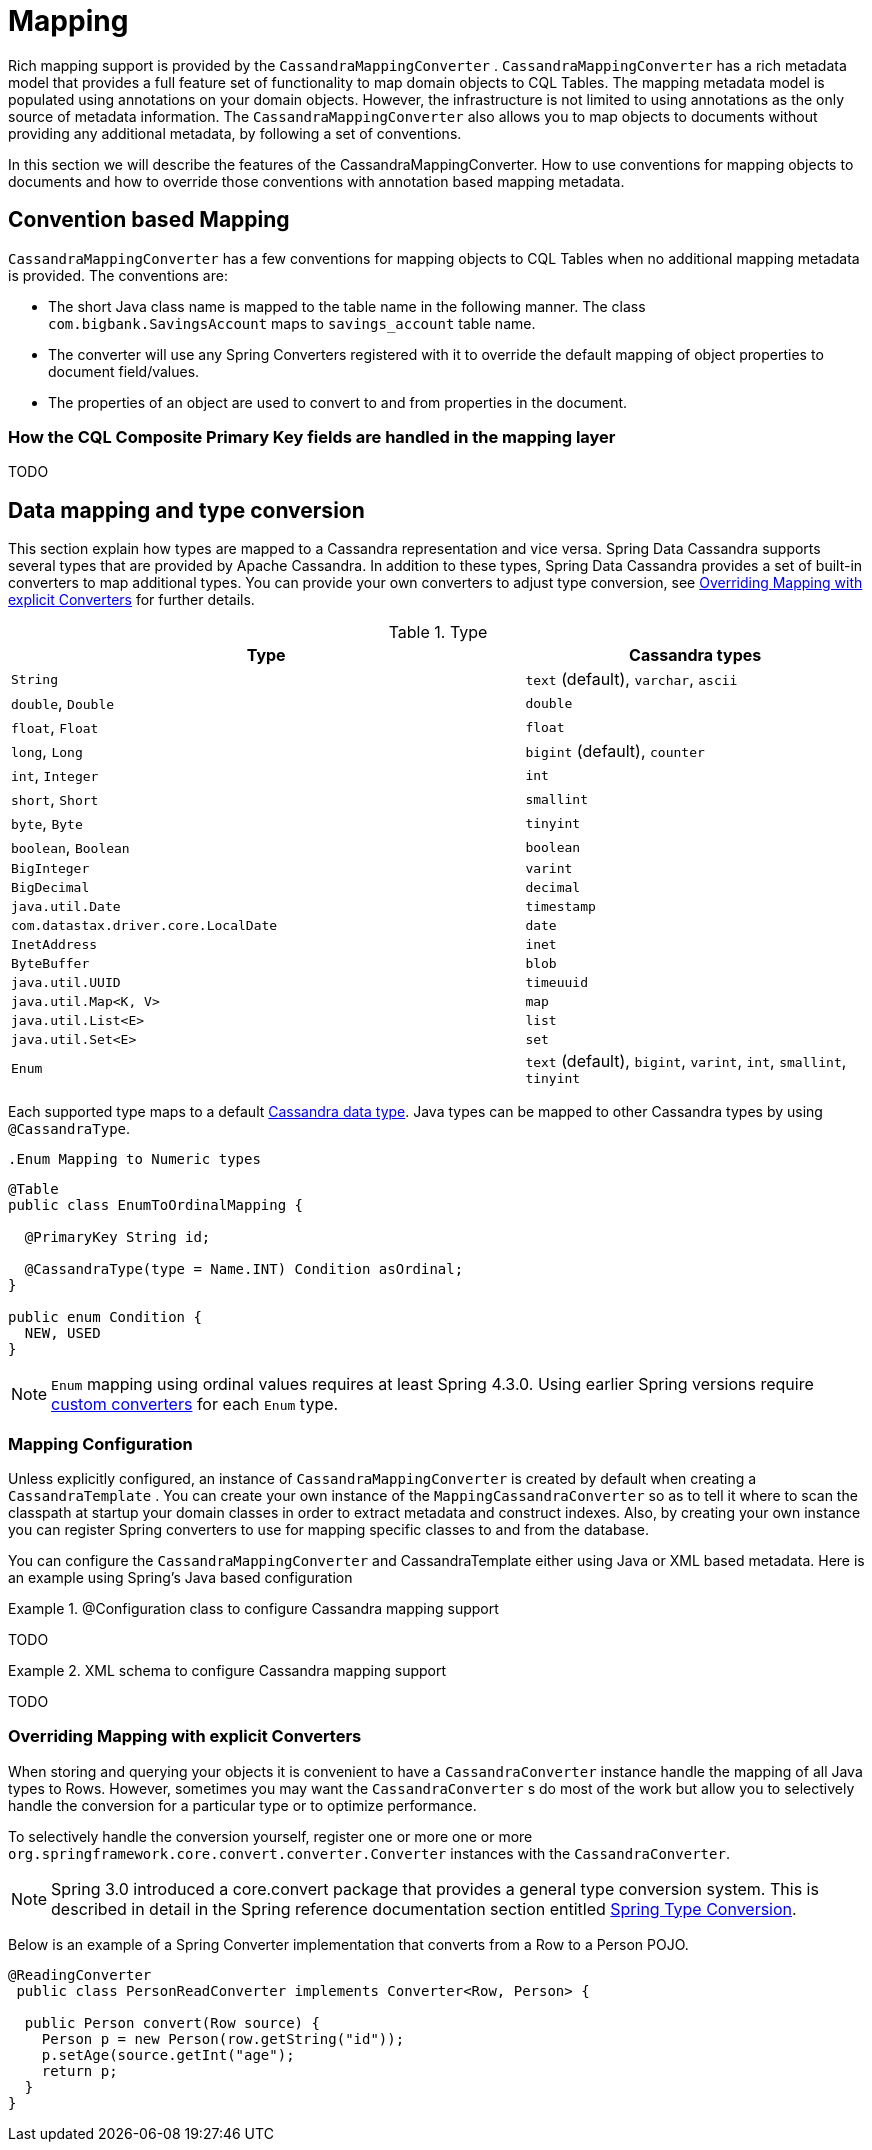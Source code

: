 [[mapping-chapter]]
= Mapping

Rich mapping support is provided by the `CassandraMappingConverter` . `CassandraMappingConverter` has a rich metadata model that provides a full feature set of functionality to map domain objects to CQL Tables. The mapping metadata model is populated using annotations on your domain objects. However, the infrastructure is not limited to using annotations as the only source of metadata information. The `CassandraMappingConverter` also allows you to map objects to documents without providing any additional metadata, by following a set of conventions.

In this section we will describe the features of the CassandraMappingConverter. How to use conventions for mapping objects to documents and how to override those conventions with annotation based mapping metadata.

[[mapping-conventions]]
== Convention based Mapping

`CassandraMappingConverter` has a few conventions for mapping objects to CQL Tables when no additional mapping metadata is provided. The conventions are:

* The short Java class name is mapped to the table name in the following manner. The class `com.bigbank.SavingsAccount` maps to `savings_account` table name.
* The converter will use any Spring Converters registered with it to override the default mapping of object properties to document field/values.
* The properties of an object are used to convert to and from properties in the document.

[[mapping-conventions-id-field]]
=== How the CQL Composite Primary Key fields are handled in the mapping layer

TODO

[[mapping-conversion]]
== Data mapping and type conversion

This section explain how types are mapped to a Cassandra representation and vice versa. Spring Data Cassandra supports several types that are provided by Apache Cassandra.
In addition to these types, Spring Data Cassandra provides a set of built-in converters to map additional types. You can provide your own converters to adjust type conversion, see <<mapping-explicit-converters>> for further details.

[cols="3,2", options="header"]
.Type
|===
| Type
| Cassandra types

| `String`
| `text` (default), `varchar`, `ascii`

| `double`, `Double`
| `double`

| `float`, `Float`
| `float`

| `long`, `Long`
| `bigint` (default), `counter`

| `int`, `Integer`
| `int`

| `short`, `Short`
| `smallint`

| `byte`, `Byte`
| `tinyint`

| `boolean`, `Boolean`
| `boolean`

| `BigInteger`
| `varint`

| `BigDecimal`
| `decimal`

| `java.util.Date`
| `timestamp`

| `com.datastax.driver.core.LocalDate`
| `date`

| `InetAddress`
| `inet`

| `ByteBuffer`
| `blob`

| `java.util.UUID`
| `timeuuid`

| `java.util.Map<K, V>`
| `map`

| `java.util.List<E>`
| `list`

| `java.util.Set<E>`
| `set`

| `Enum`
| `text` (default), `bigint`, `varint`, `int`, `smallint`, `tinyint`

|===

Each supported type maps to a default
https://docs.datastax.com/en/cql/3.3/cql/cql_reference/cql_data_types_c.html[Cassandra data type].
Java types can be mapped to other Cassandra types by using `@CassandraType`.

 .Enum Mapping to Numeric types
====
[source,java]
----
@Table
public class EnumToOrdinalMapping {

  @PrimaryKey String id;

  @CassandraType(type = Name.INT) Condition asOrdinal;
}

public enum Condition {
  NEW, USED
}
----
====

NOTE: `Enum` mapping using ordinal values requires at least Spring 4.3.0. Using earlier Spring versions require
<<mapping-explicit-converters,custom converters>> for each `Enum` type.

[[mapping-configuration]]
=== Mapping Configuration

Unless explicitly configured, an instance of `CassandraMappingConverter` is created by default when creating a `CassandraTemplate` . You can create your own instance of the `MappingCassandraConverter` so as to tell it where to scan the classpath at startup your domain classes in order to extract metadata and construct indexes. Also, by creating your own instance you can register Spring converters to use for mapping specific classes to and from the database.

You can configure the `CassandraMappingConverter` and CassandraTemplate either using Java or XML based metadata. Here is an example using Spring's Java based configuration

.@Configuration class to configure Cassandra mapping support
====
TODO
====

.XML schema to configure Cassandra mapping support
====
TODO
====

[[mapping-explicit-converters]]
=== Overriding Mapping with explicit Converters

When storing and querying your objects it is convenient to have a `CassandraConverter` instance handle the mapping of all Java types to Rows. However, sometimes you may want the `CassandraConverter` s do most of the work but allow you to selectively handle the conversion for a particular type or to optimize performance.

To selectively handle the conversion yourself, register one or more one or more `org.springframework.core.convert.converter.Converter` instances with the `CassandraConverter`.

NOTE: Spring 3.0 introduced a core.convert package that provides a general type conversion system. This is described in detail in the Spring reference documentation section entitled http://docs.spring.io/spring/docs/{springVersion}/spring-framework-reference/html/validation.html#core-convert[Spring Type Conversion].

Below is an example of a Spring Converter implementation that converts from a Row to a Person POJO.

[source,java]
----
@ReadingConverter
 public class PersonReadConverter implements Converter<Row, Person> {

  public Person convert(Row source) {
    Person p = new Person(row.getString("id"));
    p.setAge(source.getInt("age");
    return p;
  }
}
----

